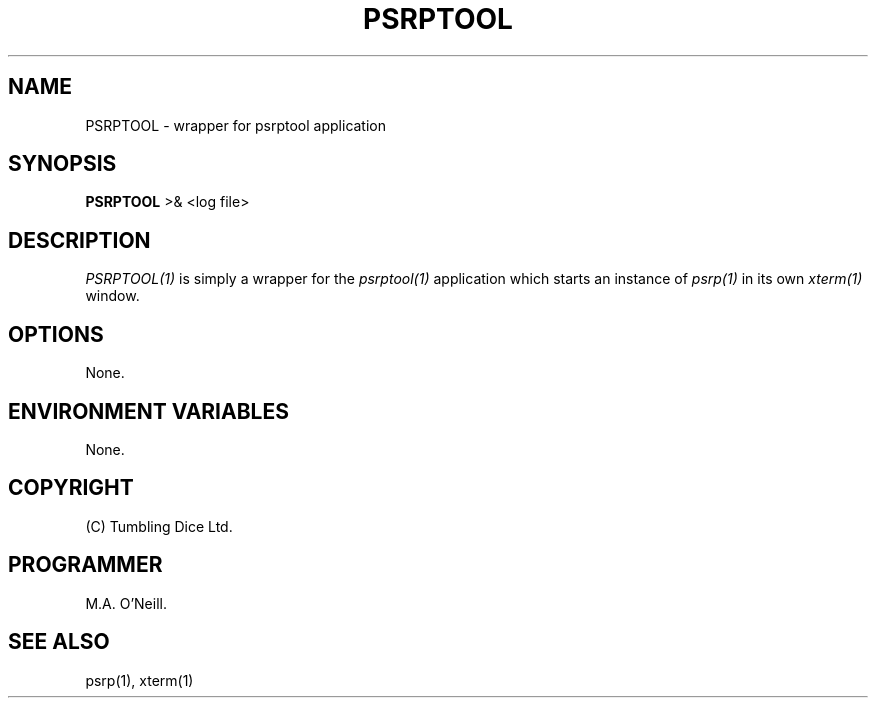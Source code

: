 .TH PSRPTOOL 1 "16th April 2015" "PUPSP3 Scripts" "PUPSP3 Scripts"

.SH NAME
PSRPTOOL \- wrapper for psrptool application 
.br

.SH SYNOPSIS
.B PSRPTOOL 
>& <log file>
.br

.SH DESCRIPTION
.I PSRPTOOL(1)
is simply a wrapper for the
.I psrptool(1)
application which starts an instance of
.I psrp(1)
in its own
.I xterm(1)
window.
.br


.SH OPTIONS

None.
.br

.SH ENVIRONMENT VARIABLES
None.
.br

.SH COPYRIGHT
(C) Tumbling Dice Ltd.
.br

.SH PROGRAMMER
M.A. O'Neill.
.br

.SH SEE ALSO
psrp(1), xterm(1)

